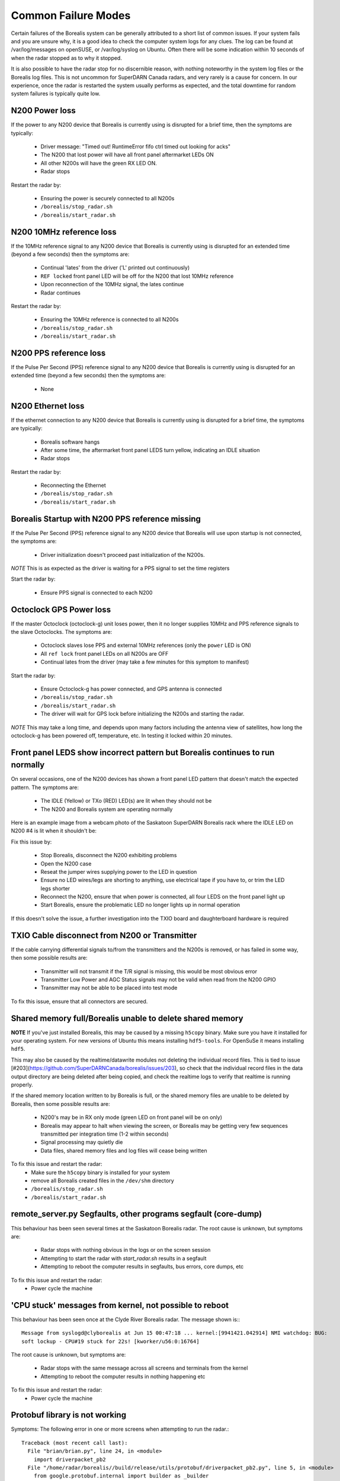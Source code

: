 Common Failure Modes
====================

Certain failures of the Borealis system can be generally attributed to a short list of common issues.
If your system fails and you are unsure why, it is a good idea to check the computer system logs for any
clues. The log can be found at /var/log/messages on openSUSE, or /var/log/syslog on Ubuntu. Often there
will be some indication within 10 seconds of when the radar stopped as to why it stopped.

It is also possible to have the radar stop for no discernible reason, with nothing noteworthy in the system log files
or the Borealis log files. This is not uncommon for SuperDARN Canada radars, and very rarely is a cause for concern.
In our experience, once the radar is restarted the system usually performs as expected, and the total downtime for
random system failures is typically quite low.

N200 Power loss
---------------
If the power to any N200 device that Borealis is currently using is disrupted for a brief time,
then the symptoms are typically:

    - Driver message: "Timed out! RuntimeError fifo ctrl timed out looking for acks"
    - The N200 that lost power will have all front panel aftermarket LEDs ON
    - All other N200s will have the green RX LED ON.
    - Radar stops

Restart the radar by:

    - Ensuring the power is securely connected to all N200s
    - ``/borealis/stop_radar.sh``
    - ``/borealis/start_radar.sh``

N200 10MHz reference loss
-------------------------
If the 10MHz reference signal to any N200 device that Borealis is currently using is disrupted for
an extended time (beyond a few seconds) then the symptoms are:

    - Continual 'lates' from the driver ('L' printed out continuously)
    - ``REF locked`` front panel LED will be off for the N200 that lost 10MHz reference
    - Upon reconnection of the 10MHz signal, the lates continue
    - Radar continues

Restart the radar by:

    - Ensuring the 10MHz reference is connected to all N200s
    - ``/borealis/stop_radar.sh``
    - ``/borealis/start_radar.sh``

N200 PPS reference loss
-----------------------
If the Pulse Per Second (PPS) reference signal to any N200 device that Borealis is currently using
is disrupted for an extended time (beyond a few seconds) then the symptoms are:

    - None

N200 Ethernet loss
------------------
If the ethernet connection to any N200 device that Borealis is currently using is disrupted for
a brief time, the symptoms are typically:

    - Borealis software hangs
    - After some time, the aftermarket front panel LEDS turn yellow, indicating an IDLE situation
    - Radar stops

Restart the radar by:

    - Reconnecting the Ethernet
    - ``/borealis/stop_radar.sh``
    - ``/borealis/start_radar.sh``


Borealis Startup with N200 PPS reference missing
------------------------------------------------
If the Pulse Per Second (PPS) reference signal to any N200 device that Borealis will use upon startup
is not connected, the symptoms are:

    - Driver initialization doesn't proceed past initialization of the N200s.

*NOTE* This is as expected as the driver is waiting for a PPS signal to set the time registers

Start the radar by:

    - Ensure PPS signal is connected to each N200

Octoclock GPS Power loss
------------------------
If the master Octoclock (octoclock-g) unit loses power, then it no longer supplies 10MHz and PPS
reference signals to the slave Octoclocks. The symptoms are:

    - Octoclock slaves lose PPS and external 10MHz references (only the ``power`` LED is ON)
    - All ``ref lock`` front panel LEDs on all N200s are OFF
    - Continual lates from the driver (may take a few minutes for this symptom to manifest)

Start the radar by:

    - Ensure Octoclock-g has power connected, and GPS antenna is connected
    - ``/borealis/stop_radar.sh``
    - ``/borealis/start_radar.sh``
    - The driver will wait for GPS lock before initializing the N200s and starting the radar.

*NOTE* This may take a long time, and depends upon many factors including the antenna view of satellites, how long the
octoclock-g has been powered off, temperature, etc. In testing it locked within 20 minutes.

Front panel LEDS show incorrect pattern but Borealis continues to run normally
------------------------------------------------------------------------------
On several occasions, one of the N200 devices has shown a front panel LED pattern that doesn't match
the expected pattern. The symptoms are:

    - The IDLE (Yellow) or TXo (RED) LED(s) are lit when they should not be
    - The N200 and Borealis system are operating normally

Here is an example image from a webcam photo of the Saskatoon SuperDARN Borealis rack where the IDLE
LED on N200 #4 is lit when it shouldn't be:

.. image:: img/n200_LED_fault.jpg
   :scale: 80%
   :alt: N200 with IDLE LED incorrectly lit while Borealis operates normally
   :align: center

Fix this issue by:

    - Stop Borealis, disconnect the N200 exhibiting problems
    - Open the N200 case
    - Reseat the jumper wires supplying power to the LED in question
    - Ensure no LED wires/legs are shorting to anything, use electrical tape if you have to, or trim the LED legs shorter
    - Reconnect the N200, ensure that when power is connected, all four LEDS on the front panel light up
    - Start Borealis, ensure the problematic LED no longer lights up in normal operation

If this doesn't solve the issue, a further investigation into the TXIO board and daughterboard hardware is required

TXIO Cable disconnect from N200 or Transmitter
----------------------------------------------
If the cable carrying differential signals to/from the transmitters and the N200s is removed, or
has failed in some way, then some possible results are:

    - Transmitter will not transmit if the T/R signal is missing, this would be most obvious error
    - Transmitter Low Power and AGC Status signals may not be valid when read from the N200 GPIO
    - Transmitter may not be able to be placed into test mode

To fix this issue, ensure that all connectors are secured.

Shared memory full/Borealis unable to delete shared memory
----------------------------------------------------------
**NOTE** If you've just installed Borealis, this may be caused by a missing ``h5copy`` binary.
Make sure you have it installed for your operating system. For new versions of Ubuntu this means
installing ``hdf5-tools``. For OpenSuSe it means installing ``hdf5``.

This may also be caused by the realtime/datawrite modules not deleting the individual
record files. This is tied to issue [#203](https://github.com/SuperDARNCanada/borealis/issues/203),
so check that the individual record files in the data output directory are being deleted 
after being copied, and check the realtime logs to verify that realtime is running properly.

If the shared memory location written to by Borealis is full, or the shared memory files are unable
to be deleted by Borealis, then some possible results are:

    - N200's may be in RX only mode (green LED on front panel will be on only)
    - Borealis may appear to halt when viewing the screen, or Borealis may be getting very 
      few sequences transmitted per integration time (1-2 within seconds)
    - Signal processing may quietly die
    - Data files, shared memory files and log files will cease being written

To fix this issue and restart the radar:
    - Make sure the ``h5copy`` binary is installed for your system
    - remove all Borealis created files in the ``/dev/shm`` directory
    - ``/borealis/stop_radar.sh``
    - ``/borealis/start_radar.sh``


remote_server.py Segfaults, other programs segfault (core-dump)
---------------------------------------------------------------
This behaviour has been seen several times at the Saskatoon Borealis radar.
The root cause is unknown, but symptoms are:

    - Radar stops with nothing obvious in the logs or on the screen session
    - Attempting to start the radar with `start_radar.sh` results in a segfault
    - Attempting to reboot the computer results in segfaults, bus errors, core dumps, etc
    
To fix this issue and restart the radar:
    - Power cycle the machine

'CPU stuck' messages from kernel, not possible to reboot
--------------------------------------------------------
This behaviour has been seen once at the Clyde River Borealis radar. The message shown is:::

  Message from syslogd@clyborealis at Jun 15 00:47:18 ... kernel:[9941421.042914] NMI watchdog: BUG:
  soft lockup - CPU#19 stuck for 22s! [kworker/u56:0:16764]

The root cause is unknown, but symptoms are:

    - Radar stops with the same message across all screens and terminals from the kernel
    - Attempting to reboot the computer results in nothing happening etc

To fix this issue and restart the radar:
    - Power cycle the machine

Protobuf library is not working
-------------------------------
Symptoms: The following error in one or more screens when attempting to run the radar.::

  Traceback (most recent call last):
    File "brian/brian.py", line 24, in <module>
      import driverpacket_pb2
    File "/home/radar/borealis//build/release/utils/protobuf/driverpacket_pb2.py", line 5, in <module>
      from google.protobuf.internal import builder as _builder
  ImportError: cannot import name 'builder'

Reason:
There are two components to the protobuf installation - the package and the protoc compiler.
Starting with version 3.20.0, the builder.py file was made for consolidation with this library, 'Protobuf python generated codes are simplified. Descriptors and message classes' definitions are now dynamic created in internal/builder.py.'
See https://github.com/protocolbuffers/protobuf/releases?page=2
We have had troubles installing versions newer than this, so we recommend using previous versions.

Solution:
Either upgrade your protobuf version or install an older version of the protoc compiler.

Number of sequences per integration time decreasing over time
-------------------------------------------------------------
This behaviour has been seen when setting up Borealis on new computers. Typically the radar starts
and records 30-32 sequences per integration, but over the span of a half hour or more may decrease
down to 10-20 sequences per integration.

This is caused by a communication error between the brian and realtime modules, likely due to the
value of `realtime_address` in config.ini. Make sure that the realtime_address uses a configured
interface that is "UP". See Software Setup for instructions.

Borealis only takes runs one integration time then stops
--------------------------------------------------------
This is an unresolved issue, which seems to be caused by the Signal Processing module. Restarting
borealis sometimes fixes it, but you may need to restart multiple times.

ZMQError in realtime module
---------------------------
This behaviour has been seen when setting up Borealis on new computers. The following error message
is displayed::

    Traceback (most recent call last):
      File "realtime/realtime.py", line 113, in <module>
        _main()
      File "realtime/realtime.py", line 39, in _main
        realtime_socket.bind(opts.rt_address)
      File "/home/radar/borealis/borealisrt_env/lib64/python3.6/site-packages/zmq/sugar/socket.py", line 172, in bind
        super().bind(addr)
      File "zmq/backend/cython/socket.pyx", line 540, in zmq.backend.cython.socket.Socket.bind
      File "zmq/backend/cython/checkrc.pxd", line 28, in zmq.backend.cython.checkrc._check_rc
    zmq.error.ZMQError: No such device

The reason for the error is due to improper configuration of the `realtime_address` in config.ini.
Instructions for proper configuration can be found in the Software Setup section.

No module named 'deepdish'
--------------------------
This behaviour has been seen when setting up Borealis on new computers. DeepDish is a library for
reading/writing hdf5 files, which is used by the realtime module. Due to updates in the pyDARN
library, deepdish is no longer a dependency of pyDARN. The following error message in the realtime
screen is indicative of this error::

    Traceback (most recent call last):
      File "realtime/realtime.py", line 16, in <module>
        import pydarn
      File "/home/radar/borealis/borealisrt_env/lib/python3.6/site-packages/pydarn-2.1-py3.6.egg/pydarn/__init__.py", line 17, in <module>
        from .io.superdarn_io import SuperDARNRead
      File "/home/radar/borealis/borealisrt_env/lib/python3.6/site-packages/pydarn-2.1-py3.6.egg/pydarn/io/superdarn_io.py", line 5, in <module>
        import pydarnio
      File "/home/radar/borealis/borealisrt_env/lib/python3.6/site-packages/pydarnio-1.1.0-py3.6.egg/pydarnio/__init__.py", line 43, in <module>
        from .borealis.borealis import BorealisRead
      File "/home/radar/borealis/borealisrt_env/lib/python3.6/site-packages/pydarnio-1.1.0-py3.6.egg/pydarnio/borealis/borealis.py", line 46, in <module>
        from .borealis_site import BorealisSiteRead, BorealisSiteWrite
      File "/home/radar/borealis/borealisrt_env/lib/python3.6/site-packages/pydarnio-1.1.0-py3.6.egg/pydarnio/borealis/borealis_site.py", line 38, in <module>
        import deepdish as dd
    ModuleNotFoundError: No module named 'deepdish'

The Software Setup page has been updated with instructions on how to set up the borealisrt_env
virtual environment without encountering this error.

Error while loading shared library libncurses.so.5
--------------------------------------------------
This behaviour is seen when running borealis in ``debug`` mode.
Libncurses5 is a dependency of cuda-gdb. By default, the newest version of
libncurses is installed with cuda-gdb; however, libncurses6 doesn't seem to work
with the version of cuda-gdb used.

To fix this problem, install libncurses5 on your borealis computer. On OpenSuSe, this
can be done using ``sudo zypper in libncurses5``.

nvcc fatal: Unsupported gpu architecture 'compute_xx'
-----------------------------------------------------
This error code is seen when building Borealis with a GPU that isn't supported by your
version of CUDA. The compute capability of the GPU can be found by running deviceQuery
and checking the version number given by the line:

  - CUDA Capability Major/Minor version number:    7.5

In this case, the compute_xx number is 75. You can see the supported compute_xx numbers
for your current CUDA version by running:

  - nvcc --help

and checking the versions listed under the option --gpu-code. Updating your CUDA version
should resolve this issue.

Error codes in usrp_driver logs
-------------------------------
UHD throws several error codes depending on the performance of the system:

:U: underflow, the host computer is not sending data fast enough. Generally harmless.
:O: overflow, the host computer can't consume data fast enough. Generally harmless.
:L: late packet on transmit
:S: sequence error, typically packets dropped on the network.
:OOS: out of sequence, packets received out of order.

These error codes are generally not a cause for concern, unless they are accumulating quickly, i.e. filling the screen
faster than you can track, which generally will crash the system with a more descriptive error message.

